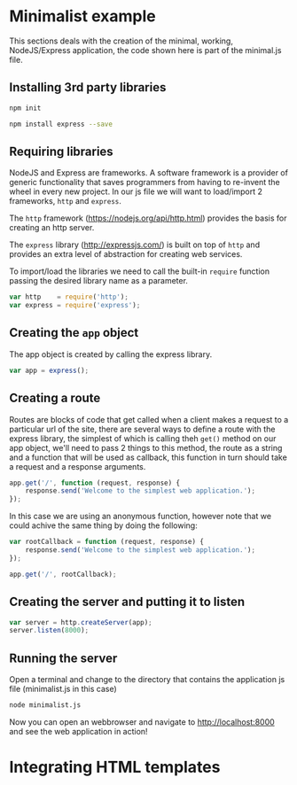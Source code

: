 * Minimalist example
This sections deals with the creation of the minimal, working,
NodeJS/Express application, the code shown here is part of the
minimal.js file.

** minimalist.js                                                  :noexport:
#+BEGIN_SRC js :tangle 01minimalist/minimalist.js
// Minimalist NodeJS and Express application

<<01minimalist/minimalist.js>>
#+END_SRC

** Installing 3rd party libraries
#+BEGIN_SRC sh
npm init
#+END_SRC

#+BEGIN_SRC sh
npm install express --save
#+END_SRC

** Requiring libraries
NodeJS and Express are frameworks. A software framework is a provider
of generic functionality that saves programmers from having to
re-invent the wheel in every new project. In our js file we will want
to load/import 2 frameworks, ~http~ and ~express~. 

The ~http~ framework (https://nodejs.org/api/http.html) provides the
basis for creating an http server.

The ~express~ library (http://expressjs.com/) is built on top of
~http~ and provides an extra level of abstraction for creating web
services.

To import/load the libraries we need to call the built-in ~require~
function passing the desired library name as a parameter.

#+BEGIN_SRC js :noweb-ref 01minimalist/minimalist.js
var http    = require('http');
var express = require('express');
#+END_SRC

** Creating the ~app~ object
The app object is created by calling the express library.

#+BEGIN_SRC js :noweb-ref 01minimalist/minimalist.js
var app = express();
#+END_SRC

** Creating a route
Routes are blocks of code that get called when a client makes a
request to a particular url of the site, there are several ways to
define a route with the express library, the simplest of which is
calling theh ~get()~ method on our app object, we'll need to pass 2
things to this method, the route as a string and a function that will
be used as callback, this function in turn should take a request and a
response arguments.

#+BEGIN_SRC js :noweb-ref 01minimalist/minimalist.js
app.get('/', function (request, response) {
    response.send('Welcome to the simplest web application.');
});
#+END_SRC

In this case we are using an anonymous function, however note that we
could achive the same thing by doing the following:

#+BEGIN_SRC js
var rootCallback = function (request, response) {
    response.send('Welcome to the simplest web application.');
});

app.get('/', rootCallback);
#+END_SRC

** Creating the server and putting it to listen
#+BEGIN_SRC js :noweb-ref 01minimalist/minimalist.js
var server = http.createServer(app);
server.listen(8000);
#+END_SRC

** Running the server
Open a terminal and change to the directory that contains the
application js file (minimalist.js in this case)

#+BEGIN_SRC sh
node minimalist.js
#+END_SRC

Now you can open an webbrowser and navigate to http://localhost:8000
and see the web application in action!


* Integrating HTML templates

